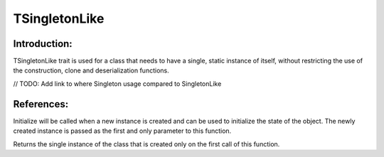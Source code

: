 ===============
TSingletonLike
===============

Introduction:
==============

TSingletonLike trait is used for a class that needs to have a single, static instance of itself, 
without restricting the use of the construction, clone and deserialization functions.

// TODO: Add link to where Singleton usage compared to SingletonLike


References:
=============

.. function:: protected initialize($instance)

Initialize will be called when a new instance is created and can be used to initialize the state of the object.
The newly created instance is passed as the first and only parameter to this function.


.. function:: instance()

Returns the single instance of the class that is created only on the first call of this function.